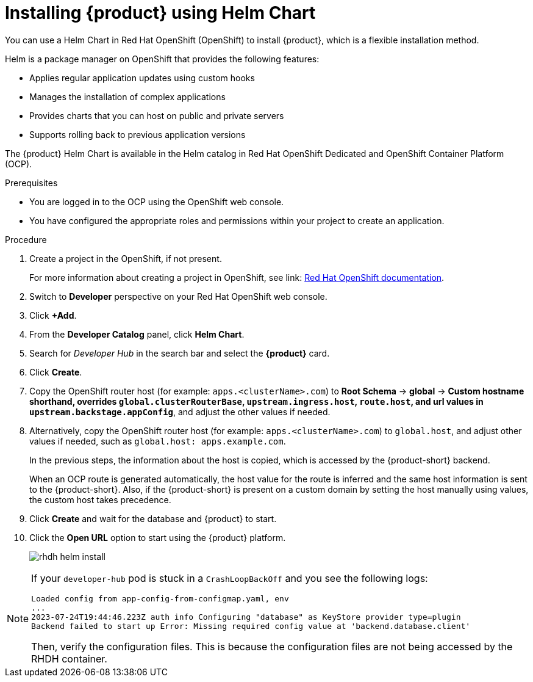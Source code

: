 [id='proc-install-rhdh-helm_{context}']
= Installing {product} using Helm Chart

You can use a Helm Chart in Red Hat OpenShift (OpenShift) to install {product}, which is a flexible installation method.

Helm is a package manager on OpenShift that provides the following features:

* Applies regular application updates using custom hooks
* Manages the installation of complex applications
* Provides charts that you can host on public and private servers
* Supports rolling back to previous application versions

The {product} Helm Chart is available in the Helm catalog in Red Hat OpenShift Dedicated and OpenShift Container Platform (OCP).

.Prerequisites

* You are logged in to the OCP using the OpenShift web console.
* You have configured the appropriate roles and permissions within your project to create an application.

.Procedure

. Create a project in the OpenShift, if not present.
+
For more information about creating a project in OpenShift, see link: https://docs.openshift.com/container-platform/3.11/dev_guide/projects.html#create-a-project[Red Hat OpenShift documentation]. 
. Switch to *Developer* perspective on your Red Hat OpenShift web console.
. Click *+Add*.
. From the *Developer Catalog* panel, click *Helm Chart*.
. Search for _Developer Hub_ in the search bar and select the *{product}* card.
. Click *Create*.
. Copy the OpenShift router host (for example: `apps.<clusterName>.com`) to *Root Schema* -> *global* -> *Custom hostname shorthand, overrides `global.clusterRouterBase`, `upstream.ingress.host`, `route.host`, and url values in `upstream.backstage.appConfig`*, and adjust the other values if needed.

. Alternatively, copy the OpenShift router host (for example: `apps.<clusterName>.com`) to `global.host`, and adjust other values if needed, such as `global.host: apps.example.com`. 
+
--
In the previous steps, the information about the host is copied, which is accessed by the {product-short} backend. 

When an OCP route is generated automatically, the host value for the route is inferred and the same host information is sent to the {product-short}. Also, if the {product-short} is present on a custom domain by setting the host manually using values, the custom host takes precedence.
--

. Click *Create* and wait for the database and {product} to start.
. Click the *Open URL* option to start using the {product} platform.
+
image::rhdh/rhdh-helm-install.png[]

[NOTE]
====
If your `developer-hub` pod is stuck in a `CrashLoopBackOff` and you see the following logs:

[source,log]
----
Loaded config from app-config-from-configmap.yaml, env
...
2023-07-24T19:44:46.223Z auth info Configuring "database" as KeyStore provider type=plugin
Backend failed to start up Error: Missing required config value at 'backend.database.client'
----

Then, verify the configuration files. This is because the configuration files are not being accessed by the RHDH container.
====




